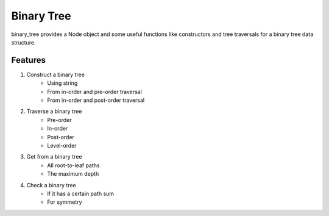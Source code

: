 ===========
Binary Tree
===========

binary_tree provides a Node object and some useful functions like constructors and tree traversals for a binary tree data structure.

--------
Features
--------

1. Construct a binary tree
    * Using string
    * From in-order and pre-order traversal
    * From in-order and post-order traversal

2. Traverse a binary tree
    * Pre-order
    * In-order
    * Post-order
    * Level-order

3. Get from a binary tree
    * All root-to-leaf paths
    * The maximum depth

4. Check a binary tree
    * If it has a certain path sum
    * For symmetry

